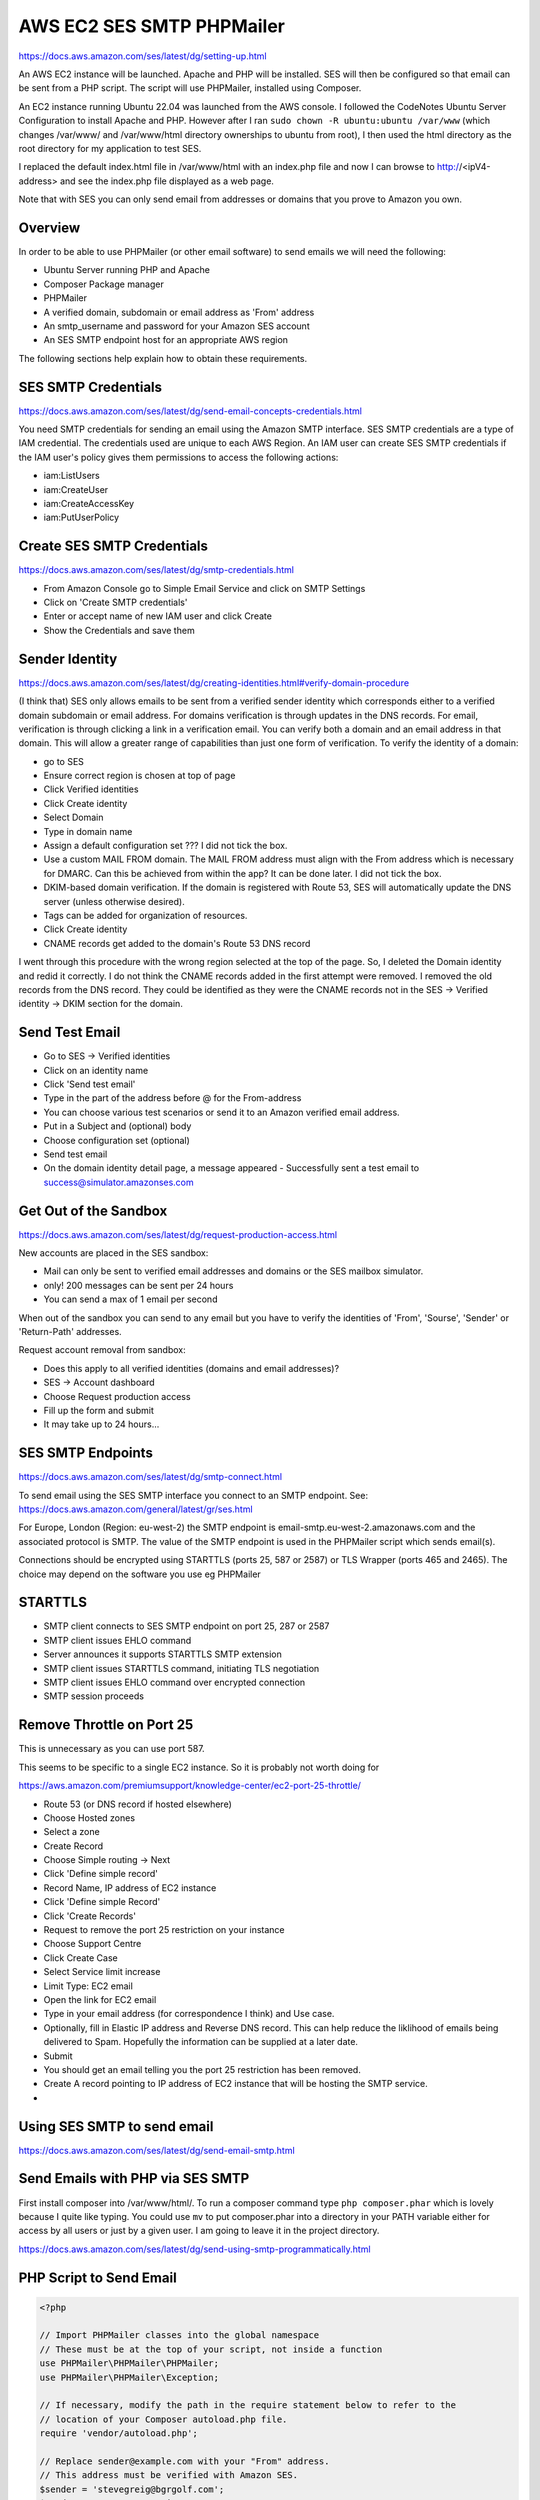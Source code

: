 AWS EC2 SES SMTP PHPMailer
==========================

https://docs.aws.amazon.com/ses/latest/dg/setting-up.html

An AWS EC2 instance will be launched. Apache and PHP will be installed. SES will then be configured so that email can be sent from a PHP script. The script will use PHPMailer, installed using Composer.

An EC2 instance running Ubuntu 22.04 was launched from the AWS console. I followed the CodeNotes Ubuntu Server Configuration to install  Apache and PHP. However after I ran ``sudo chown -R ubuntu:ubuntu /var/www`` (which changes /var/www/ and /var/www/html directory ownerships to ubuntu from root), I then used the html directory as the root directory for my application to test SES.

I replaced the default index.html file in /var/www/html with an index.php file and now I can browse to http://<ipV4-address> and see the index.php file displayed as a web page.

Note that with SES you can only send email from addresses or domains that you prove to Amazon you own. 

Overview
--------

In order to be able to use PHPMailer (or other email software) to send emails we will need the following:

- Ubuntu Server running PHP and Apache
- Composer Package manager
- PHPMailer
- A verified domain, subdomain or email address as 'From' address
- An smtp_username and password for your Amazon SES account
- An SES SMTP endpoint host for an appropriate AWS region

The following sections help explain how to obtain these requirements.

SES SMTP Credentials
--------------------

https://docs.aws.amazon.com/ses/latest/dg/send-email-concepts-credentials.html

You need SMTP credentials for sending an email using the Amazon SMTP interface. SES SMTP credentials are a type of IAM credential. The credentials used are unique to each AWS Region. An IAM user can create SES SMTP credentials if the IAM user's policy gives them permissions to access the following actions:

- iam:ListUsers
- iam:CreateUser
- iam:CreateAccessKey
- iam:PutUserPolicy

Create SES SMTP Credentials
---------------------------

https://docs.aws.amazon.com/ses/latest/dg/smtp-credentials.html

- From Amazon Console go to Simple Email Service and click on SMTP Settings
- Click on 'Create SMTP credentials'
- Enter or accept name of new IAM user and click Create
- Show the Credentials and save them

Sender Identity
---------------

https://docs.aws.amazon.com/ses/latest/dg/creating-identities.html#verify-domain-procedure

(I think that) SES only allows emails to be sent from a verified sender identity which corresponds either to a verified domain subdomain or email address. For domains verification is through updates in the DNS records. For email, verification is through clicking a link in  a verification email. You can verify both a domain and an email address in that domain. This will allow a greater range of capabilities than just one form of verification. To verify the  identity of a domain:

- go to SES
- Ensure correct region is chosen at top of page
- Click Verified identities
- Click Create identity
- Select Domain
- Type in domain name
- Assign a default configuration set ??? I did not tick the box.
- Use a custom MAIL FROM domain. The MAIL FROM address must align with the From address which is necessary for DMARC. Can this be achieved from within the app? It can be done later. I did not tick the box.
- DKIM-based domain verification. If the domain is registered with Route 53, SES will automatically update the DNS server (unless otherwise desired).
- Tags can be added for organization of resources.
- Click Create identity
- CNAME records get added to the domain's Route 53 DNS record

I went through this procedure with the wrong region selected at the top of the page. So, I deleted the Domain identity and redid it correctly. I do not think the CNAME records added in the first attempt were removed. I removed the old records from the DNS record. They could be identified as they were the CNAME records not in the SES -> Verified identity -> DKIM section for the domain. 

Send Test Email
---------------

- Go to SES -> Verified identities
- Click on an identity name
- Click 'Send test email'
- Type in the part of the address before @ for the From-address
- You can choose various test scenarios or send it to an Amazon verified email address.
- Put in a Subject and (optional) body
- Choose configuration set (optional)
- Send test email
- On the domain identity detail page, a message appeared
  - Successfully sent a test email to success@simulator.amazonses.com

Get Out of the Sandbox
----------------------

https://docs.aws.amazon.com/ses/latest/dg/request-production-access.html

New accounts are placed in the SES sandbox:

- Mail can only be sent to verified email addresses and domains or the SES mailbox simulator.
- only! 200 messages can be sent per 24 hours
- You can send a max of 1 email per second

When out of the sandbox you can send to any email but you have to verify the identities of 'From', 'Sourse', 'Sender' or 'Return-Path' addresses.

Request account removal from sandbox:

- Does this apply to all verified identities (domains and email addresses)?
- SES -> Account dashboard
- Choose Request production access
- Fill up the form and submit
- It may take up to 24 hours...

SES SMTP Endpoints
------------------

https://docs.aws.amazon.com/ses/latest/dg/smtp-connect.html

To send email using the SES SMTP interface you connect to an SMTP endpoint. See: https://docs.aws.amazon.com/general/latest/gr/ses.html

For Europe, London (Region: eu-west-2) the SMTP endpoint is email-smtp.eu-west-2.amazonaws.com and the associated protocol is SMTP. The value of the SMTP endpoint is used in the PHPMailer script which sends email(s).

Connections should be encrypted using STARTTLS (ports 25, 587 or 2587) or TLS Wrapper (ports 465 and 2465). The choice may depend on the software you use eg PHPMailer

STARTTLS
--------

- SMTP client connects to SES SMTP endpoint on port 25, 287 or 2587
- SMTP client issues EHLO command
- Server announces it supports STARTTLS SMTP extension
- SMTP client issues STARTTLS command, initiating TLS negotiation
- SMTP client issues EHLO command over encrypted connection
- SMTP session proceeds

Remove Throttle on Port 25
--------------------------

This is unnecessary as you can use port 587.

This seems to be specific to a single EC2 instance. So it is probably not worth doing for 

https://aws.amazon.com/premiumsupport/knowledge-center/ec2-port-25-throttle/

- Route 53 (or DNS record if hosted elsewhere)
- Choose Hosted zones
- Select a zone
- Create Record
- Choose Simple routing -> Next
- Click 'Define simple record'
- Record Name, IP address of EC2 instance
- Click 'Define simple Record'
- Click 'Create Records'
- Request to remove the port 25 restriction on your instance
- Choose Support Centre
- Click Create Case
- Select Service limit increase
- Limit Type: EC2 email
- Open the link for EC2 email
- Type in your email address (for correspondence I think) and Use case.
- Optionally, fill in Elastic IP address and Reverse DNS record. This can help reduce the liklihood of emails being delivered to Spam. Hopefully the information can be supplied at a later date.
- Submit
- You should get an email telling you the port 25 restriction has been removed.
- Create A record pointing to IP address of EC2 instance that will be hosting the SMTP service.
-

Using SES SMTP to send email
----------------------------

https://docs.aws.amazon.com/ses/latest/dg/send-email-smtp.html

Send Emails with PHP via SES SMTP
---------------------------------

First install composer into /var/www/html/. To run a composer command type ``php composer.phar`` which is lovely because I quite like typing. You could use ``mv`` to put composer.phar into a directory in your PATH variable either for access by all users or just by a given user. I am going to leave it in the project directory.

https://docs.aws.amazon.com/ses/latest/dg/send-using-smtp-programmatically.html

PHP Script to Send Email
------------------------

.. code-block:: php

        <?php

        // Import PHPMailer classes into the global namespace
        // These must be at the top of your script, not inside a function
        use PHPMailer\PHPMailer\PHPMailer;
        use PHPMailer\PHPMailer\Exception;

        // If necessary, modify the path in the require statement below to refer to the
        // location of your Composer autoload.php file.
        require 'vendor/autoload.php';

        // Replace sender@example.com with your "From" address.
        // This address must be verified with Amazon SES.
        $sender = 'stevegreig@bgrgolf.com';
        $senderName = 'Steve Greig';

        // Replace recipient@example.com with a "To" address. If your account
        // is still in the sandbox, this address must be verified.
        $recipient = 'greigsteve@gmail.com';

        // Replace smtp_username with your Amazon SES SMTP user name.
        $usernameSmtp = '<SES SMTP user name>';

        // Replace smtp_password with your Amazon SES SMTP password.
        $passwordSmtp = '<SES SMTP password>';

        // Specify a configuration set. If you do not want to use a configuration
        // set, comment or remove the next line.
        // $configurationSet = 'ConfigSet';

        // If you're using Amazon SES in a region other than US West (Oregon),
        // replace email-smtp.us-west-2.amazonaws.com with the Amazon SES SMTP
        // endpoint in the appropriate region.
        // $host = 'email-smtp.us-west-2.amazonaws.com';
        $host = 'email-smtp.eu-west-2.amazonaws.com';
        $port = 587;

        // The subject line of the email
        $subject = 'Amazon SES test (SMTP interface accessed using PHP)';

        // The plain-text body of the email
        $bodyText =  "Email Test\r\nThis email was sent through the
            Amazon SES SMTP interface using the PHPMailer class";

        // The HTML-formatted body of the email
        $bodyHtml = '<h1>Email Test</h1>
            <p>This email was sent through the
            <a href="https://aws.amazon.com/ses">Amazon SES</a> SMTP
            interface using the <a href="https://github.com/PHPMailer/PHPMailer">
            PHPMailer</a> class</p>';

        $mail = new PHPMailer(true);

        try {
            // Specify the SMTP settings.
            $mail->isSMTP();
            $mail->setFrom($sender, $senderName);
            $mail->Username   = $usernameSmtp;
            $mail->Password   = $passwordSmtp;
            $mail->Host       = $host;
            $mail->Port       = $port;
            $mail->SMTPAuth   = true;
            $mail->SMTPSecure = 'tls';
            // $mail->addCustomHeader('X-SES-CONFIGURATION-SET', $configurationSet);

            // Specify the message recipients.
            $mail->addAddress($recipient);
            // You can also add CC, BCC, and additional To recipients here.

            // Specify the content of the message.
            $mail->isHTML(true);
            $mail->Subject    = $subject;
            $mail->Body       = $bodyHtml;
            $mail->AltBody    = $bodyText;
            $mail->Send();
            echo "Email sent!" , PHP_EOL;
        } catch (phpmailerException $e) {
            echo "An error occurred. {$e->errorMessage()}", PHP_EOL; //Catch errors from PHPMailer.
        } catch (Exception $e) {
            echo "Email not sent. {$mail->ErrorInfo}", PHP_EOL; //Catch errors from Amazon SES.
        }

Problems
--------

https://docs.aws.amazon.com/ses/latest/dg/troubleshoot-smtp.html

